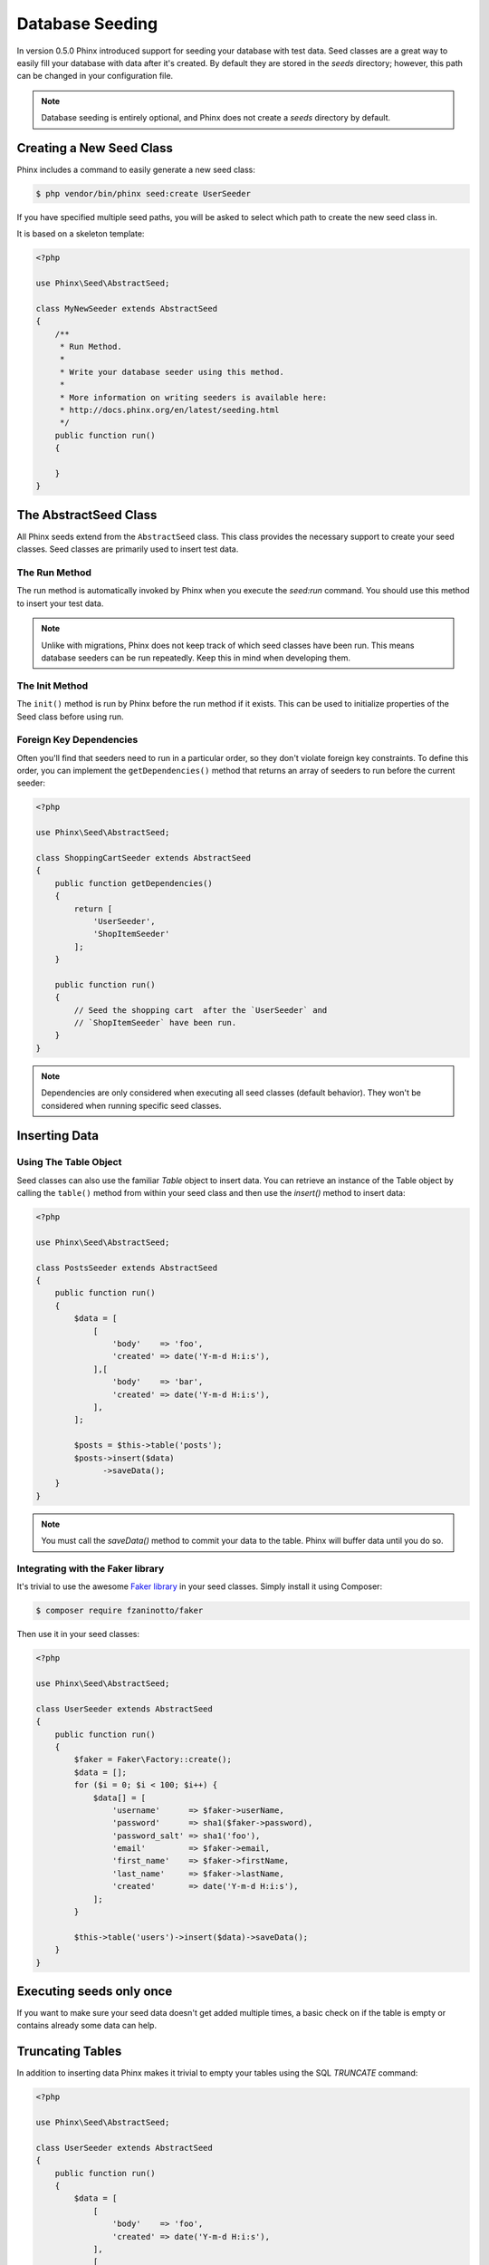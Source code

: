 .. index::
   single: Database Seeding

Database Seeding
================

In version 0.5.0 Phinx introduced support for seeding your database with test
data. Seed classes are a great way to easily fill your database with data after
it's created. By default they are stored in the `seeds` directory; however, this
path can be changed in your configuration file.

.. note::

    Database seeding is entirely optional, and Phinx does not create a `seeds`
    directory by default.

Creating a New Seed Class
-------------------------

Phinx includes a command to easily generate a new seed class:

.. code-block:: bash

        $ php vendor/bin/phinx seed:create UserSeeder

If you have specified multiple seed paths, you will be asked to select which
path to create the new seed class in.

It is based on a skeleton template:

.. code-block:: php

        <?php

        use Phinx\Seed\AbstractSeed;

        class MyNewSeeder extends AbstractSeed
        {
            /**
             * Run Method.
             *
             * Write your database seeder using this method.
             *
             * More information on writing seeders is available here:
             * http://docs.phinx.org/en/latest/seeding.html
             */
            public function run()
            {

            }
        }

The AbstractSeed Class
----------------------

All Phinx seeds extend from the ``AbstractSeed`` class. This class provides the
necessary support to create your seed classes. Seed classes are primarily used
to insert test data.

The Run Method
~~~~~~~~~~~~~~

The run method is automatically invoked by Phinx when you execute the `seed:run`
command. You should use this method to insert your test data.

.. note::

    Unlike with migrations, Phinx does not keep track of which seed classes have
    been run. This means database seeders can be run repeatedly. Keep this in
    mind when developing them.

The Init Method
~~~~~~~~~~~~~~~

The ``init()`` method is run by Phinx before the run method if it exists. This
can be used to initialize properties of the Seed class before using run.

Foreign Key Dependencies
~~~~~~~~~~~~~~~~~~~~~~~~

Often you'll find that seeders need to run in a particular order, so they don't
violate foreign key constraints. To define this order, you can implement the
``getDependencies()`` method that returns an array of seeders to run before the
current seeder:

.. code-block:: php

        <?php

        use Phinx\Seed\AbstractSeed;

        class ShoppingCartSeeder extends AbstractSeed
        {
            public function getDependencies()
            {
                return [
                    'UserSeeder',
                    'ShopItemSeeder'
                ];
            }

            public function run()
            {
                // Seed the shopping cart  after the `UserSeeder` and
                // `ShopItemSeeder` have been run.
            }
        }

.. note::

    Dependencies are only considered when executing all seed classes (default behavior).
    They won't be considered when running specific seed classes.

Inserting Data
--------------

Using The Table Object
~~~~~~~~~~~~~~~~~~~~~~

Seed classes can also use the familiar `Table` object to insert data. You can
retrieve an instance of the Table object by calling the ``table()`` method from
within your seed class and then use the `insert()` method to insert data:

.. code-block:: php

        <?php

        use Phinx\Seed\AbstractSeed;

        class PostsSeeder extends AbstractSeed
        {
            public function run()
            {
                $data = [
                    [
                        'body'    => 'foo',
                        'created' => date('Y-m-d H:i:s'),
                    ],[
                        'body'    => 'bar',
                        'created' => date('Y-m-d H:i:s'),
                    ],
                ];

                $posts = $this->table('posts');
                $posts->insert($data)
                      ->saveData();
            }
        }

.. note::

    You must call the `saveData()` method to commit your data to the table. Phinx
    will buffer data until you do so.

Integrating with the Faker library
~~~~~~~~~~~~~~~~~~~~~~~~~~~~~~~~~~

It's trivial to use the awesome
`Faker library <https://github.com/fzaninotto/Faker>`_ in your seed classes.
Simply install it using Composer:

.. code-block:: bash

        $ composer require fzaninotto/faker

Then use it in your seed classes:

.. code-block:: php

        <?php

        use Phinx\Seed\AbstractSeed;

        class UserSeeder extends AbstractSeed
        {
            public function run()
            {
                $faker = Faker\Factory::create();
                $data = [];
                for ($i = 0; $i < 100; $i++) {
                    $data[] = [
                        'username'      => $faker->userName,
                        'password'      => sha1($faker->password),
                        'password_salt' => sha1('foo'),
                        'email'         => $faker->email,
                        'first_name'    => $faker->firstName,
                        'last_name'     => $faker->lastName,
                        'created'       => date('Y-m-d H:i:s'),
                    ];
                }

                $this->table('users')->insert($data)->saveData();
            }
        }

Executing seeds only once
-------------------------

If you want to make sure your seed data doesn't get added multiple times, a
basic check on if the table is empty or contains already some data can help.

.. code-block:: php
    public function run()
    {
        if ($this->hasData('posts')) {
            return;
        }
        ...
    }

Truncating Tables
-----------------

In addition to inserting data Phinx makes it trivial to empty your tables using the
SQL `TRUNCATE` command:

.. code-block:: php

        <?php

        use Phinx\Seed\AbstractSeed;

        class UserSeeder extends AbstractSeed
        {
            public function run()
            {
                $data = [
                    [
                        'body'    => 'foo',
                        'created' => date('Y-m-d H:i:s'),
                    ],
                    [
                        'body'    => 'bar',
                        'created' => date('Y-m-d H:i:s'),
                    ]
                ];

                $posts = $this->table('posts');
                $posts->insert($data)
                      ->saveData();

                // empty the table
                $posts->truncate();
            }
        }

.. note::

    SQLite doesn't natively support the `TRUNCATE` command so behind the scenes
    `DELETE FROM` is used. It is recommended to call the `VACUUM` command
    after truncating a table. Phinx does not do this automatically.

Executing Seed Classes
----------------------

This is the easy part. To seed your database, simply use the `seed:run` command:

.. code-block:: bash

        $ php vendor/bin/phinx seed:run

By default, Phinx will execute all available seed classes. If you would like to
run a specific class, simply pass in the name of it using the `-s` parameter:

.. code-block:: bash

        $ php vendor/bin/phinx seed:run -s UserSeeder

You can also run multiple seeders:

.. code-block:: bash

        $ php vendor/bin/phinx seed:run -s UserSeeder -s PermissionSeeder -s LogSeeder

You can also use the `-v` parameter for more output verbosity:

.. code-block:: bash

        $ php vendor/bin/phinx seed:run -v

The Phinx seed functionality provides a simple mechanism to easily and repeatably
insert test data into your database.
